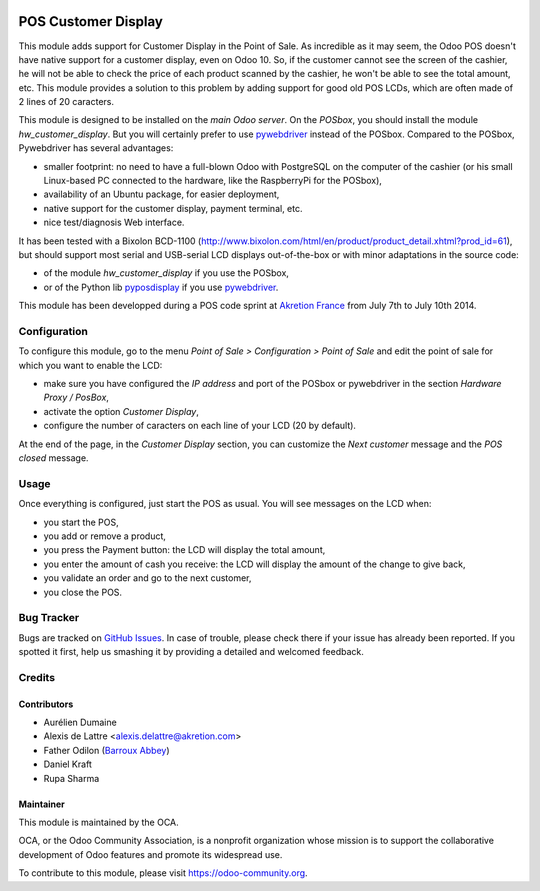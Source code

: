 .. image:: https://img.shields.io/badge/licence-AGPL--3-blue.svg
   :target: http://www.gnu.org/licenses/agpl-3.0-standalone.html
   :alt: License: AGPL-3

====================
POS Customer Display
====================

This module adds support for Customer Display in the Point of Sale. As incredible as it may seem, the Odoo POS doesn't have native support for a customer display, even on Odoo 10. So, if the customer cannot see the screen of the cashier, he will not be able to check the price of each product scanned by the cashier, he won't be able to see the total amount, etc. This module provides a solution to this problem by adding support for good old POS LCDs, which are often made of 2 lines of 20 caracters.

This module is designed to be installed on the *main Odoo server*. On the
*POSbox*, you should install the module *hw_customer_display*. But you will certainly prefer to use `pywebdriver <https://github.com/akretion/pywebdriver>`__ instead of the POSbox. Compared to the POSbox, Pywebdriver has several advantages:

* smaller footprint: no need to have a full-blown Odoo with PostgreSQL on the computer of the cashier (or his small Linux-based PC connected to the hardware, like the RaspberryPi for the POSbox),
* availability of an Ubuntu package, for easier deployment,
* native support for the customer display, payment terminal, etc.
* nice test/diagnosis Web interface.

It has been tested with a Bixolon BCD-1100
(http://www.bixolon.com/html/en/product/product_detail.xhtml?prod_id=61),
but should support most serial and USB-serial LCD displays
out-of-the-box or with minor adaptations in the source code:

* of the module *hw_customer_display* if you use the POSbox,
* or of the Python lib `pyposdisplay <https://github.com/akretion/pyposdisplay>`__ if you use `pywebdriver <https://github.com/akretion/pywebdriver>`__.

This module has been developped during a POS code sprint at
`Akretion France <http://www.akretion.com/>`_ from July 7th to July 10th 2014.

Configuration
=============

To configure this module, go to the menu *Point of Sale > Configuration > Point
of Sale* and edit the point of sale for which you want to enable the LCD:

* make sure you have configured the *IP address* and port of the POSbox or pywebdriver in the section *Hardware Proxy / PosBox*,
* activate the option *Customer Display*,
* configure the number of caracters on each line of your LCD (20 by default).

At the end of the page, in the *Customer Display* section, you can customize the *Next customer* message and the *POS closed* message.

Usage
=====

Once everything is configured, just start the POS as usual. You will see messages on the LCD when:

* you start the POS,
* you add or remove a product,
* you press the Payment button: the LCD will display the total amount,
* you enter the amount of cash you receive: the LCD will display the amount of the change to give back,
* you validate an order and go to the next customer,
* you close the POS.

.. image:: https://odoo-community.org/website/image/ir.attachment/5784_f2813bd/datas
   :alt: Try me on Runbot
   :target: https://runbot.odoo-community.org/runbot/184/10.0

Bug Tracker
===========

Bugs are tracked on `GitHub Issues
<https://github.com/OCA/pos/issues>`_. In case of trouble, please
check there if your issue has already been reported. If you spotted it first,
help us smashing it by providing a detailed and welcomed feedback.

Credits
=======

Contributors
------------

* Aurélien Dumaine
* Alexis de Lattre <alexis.delattre@akretion.com>
* Father Odilon (`Barroux Abbey <http://www.barroux.org/>`_)
* Daniel Kraft
* Rupa Sharma

Maintainer
----------

.. image:: https://odoo-community.org/logo.png
   :alt: Odoo Community Association
   :target: https://odoo-community.org

This module is maintained by the OCA.

OCA, or the Odoo Community Association, is a nonprofit organization whose
mission is to support the collaborative development of Odoo features and
promote its widespread use.

To contribute to this module, please visit https://odoo-community.org.
